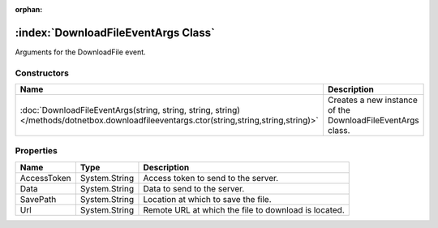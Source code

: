 :orphan:

:index:`DownloadFileEventArgs Class`
====================================

Arguments for the DownloadFile event.

Constructors
------------

========================================================================================================================================= ==========================================================
Name                                                                                                                                      Description                                                
========================================================================================================================================= ==========================================================
:doc:`DownloadFileEventArgs(string, string, string, string) </methods/dotnetbox.downloadfileeventargs.ctor(string,string,string,string)>` Creates a new instance of the DownloadFileEventArgs class. 
========================================================================================================================================= ==========================================================

Properties
----------

=========== ============= ====================================================
Name        Type          Description                                          
=========== ============= ====================================================
AccessToken System.String Access token to send to the server.                  
Data        System.String Data to send to the server.                          
SavePath    System.String Location at which to save the file.                  
Url         System.String Remote URL at which the file to download is located. 
=========== ============= ====================================================


